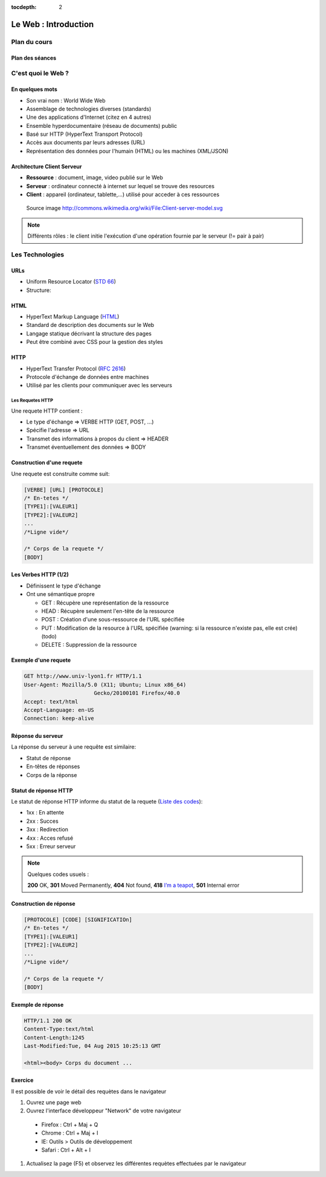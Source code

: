 :tocdepth: 2

============================
 Le Web : Introduction
============================

Plan du cours
=============

Plan des séances
++++++++++++++++

.. rst-class:: small

  * Séance 1 et 2 : 4H

    * Le Web : Rappel / Bases de PHP
  * Séance 3 + 4 : 4h

    * Les bases de données / PHP Object / Projet v1: Site web de films
  * Séance 5 + 6: 4h

    * Design pattern 1 (MVC, MVVM, etc...)

  * Séance 7 et 8 : 4h

    * Design patterns 2 (Autres designs patterns)

  * Séance 9 et 10 : 4h
    
    * PHP Avancé (Sessions, ...) / Protection et sécurité (injection SQL, XSS)

  * Séance 11 et 12 : 4h

    * Etude comparative des frameworks PHP

C'est quoi le Web ?
===================

En quelques mots
++++++++++++++++

* Son vrai nom : World Wide Web
* Assemblage de technologies diverses (standards)
* Une des applications d'Internet (citez en 4 autres)
* Ensemble hyperdocumentaire (réseau de documents) public
* Basé sur HTTP (HyperText Transport Protocol)
* Accès aux documents par leurs adresses (URL)
* Représentation des données pour l'humain (HTML) ou les machines (XML/JSON)

Architecture Client Serveur
+++++++++++++++++++++++++++

- **Ressource** : document, image, video publié sur le Web
- **Serveur** : ordinateur connecté à internet sur lequel se trouve des resources
- **Client** : appareil (ordinateur, tablette,...) utilisé pour acceder à ces ressources

.. figure:: _static/client-server-model.svg
   :height: 200ex

   Source image http://commons.wikimedia.org/wiki/File:Client-server-model.svg

.. note:: Différents rôles : le client initie l'exécution d'une opération fournie par le serveur (!= pair à pair)

Les Technologies
================

.. index:: URL

URLs
++++

* Uniform Resource Locator (`STD 66`_)
* Structure:

.. figure:: _static/url-structure.*
   :width: 80%

   ..

.. _STD 66: http://datatracker.ietf.org/doc/rfc3986/

.. rst-class:: small

  NB: les URLs sont parfois appelés URIs -> Plus générique, URL = URI particulière

.. index:: HTML

HTML
++++

* HyperText Markup Language (`HTML`_)
* Standard de description des documents sur le Web
* Langage statique décrivant la structure des pages
* Peut être combiné avec CSS pour la gestion des styles

.. _HTML: http://www.w3.org/TR/html5/

.. index:: HTTP

HTTP
++++

* HyperText Transfer Protocol (`RFC 2616`_)
* Protocole d'échange de données entre machines
* Utilisé par les clients pour communiquer avec les serveurs

.. _RFC 2616: http://datatracker.ietf.org/doc/rfc2616/

Les Requetes HTTP
-----------------

Une requete HTTP contient :

* Le type d'échange => VERBE HTTP (GET, POST, ...)
* Spécifie l'adresse => URL
* Transmet des informations à propos du client => HEADER
* Transmet éventuellement des données => BODY

Construction d'une requete
++++++++++++++++++++++++++

Une requete est construite comme suit:

.. code-block:: none

  [VERBE] [URL] [PROTOCOLE]
  /* En-tetes */
  [TYPE1]:[VALEUR1]
  [TYPE2]:[VALEUR2]
  ...
  /*Ligne vide*/

  /* Corps de la requete */
  [BODY]

Les Verbes HTTP (1/2)
+++++++++++++++++++++

.. index:: GET
.. index:: POST

* Définissent le type d'échange
* Ont une sémantique propre

  * GET : Récupère une représentation de la ressource
  * HEAD : Récupère seulement l'en-tête de la ressource
  * POST : Création d'une sous-ressource de l'URL spécifiée
  * PUT : Modification de la resource à l'URL spécifiée (warning: si la ressource n'existe pas, elle est crée) (todo)
  * DELETE : Suppression de la ressource


.. rst-class:: small
  
  NB: Une application qui respecte cette sémantique est appellée RESTful (complément : lien todo : pédagogique)

Exemple d'une requete
++++++++++++++++++++++++++

.. code-block:: http

  GET http://www.univ-lyon1.fr HTTP/1.1
  User-Agent: Mozilla/5.0 (X11; Ubuntu; Linux x86_64) 
  			Gecko/20100101 Firefox/40.0
  Accept: text/html
  Accept-Language: en-US
  Connection: keep-alive

.. rst-class:: small

  NB:Ces en-têtes contiennent de précieuses informations pour le serveur

Réponse du serveur
++++++++++++++++++

La réponse du serveur à une requête est similaire:

* Statut de réponse
* En-têtes de réponses
* Corps de la réponse

Statut de réponse HTTP
++++++++++++++++++++++

.. index:: Response status

Le statut de réponse HTTP informe du statut de la requete (`Liste des codes`_):

* 1xx : En attente
* 2xx : Succes
* 3xx : Redirection
* 4xx : Acces refusé
* 5xx : Erreur serveur

.. note:: 
  Quelques codes usuels :

  **200** OK, **301** Moved Permanently, **404** Not found, **418** `I’m a teapot`_, **501** Internal error

.. _Liste des codes: https://fr.wikipedia.org/wiki/Liste_des_codes_HTTP
.. _I’m a teapot: https://tools.ietf.org/html/rfc2324

Construction de réponse
+++++++++++++++++++++++

.. code-block:: none

  [PROTOCOLE] [CODE] [SIGNIFICATIOn] 
  /* En-tetes */
  [TYPE1]:[VALEUR1]
  [TYPE2]:[VALEUR2]
  ...
  /*Ligne vide*/

  /* Corps de la requete */
  [BODY]

Exemple de réponse
++++++++++++++++++

.. code-block:: http

  HTTP/1.1 200 OK 
  Content-Type:text/html
  Content-Length:1245 
  Last-Modified:Tue, 04 Aug 2015 10:25:13 GMT

  <html><body> Corps du document ...

Exercice
++++++++++++++++++

Il est possible de voir le détail des requètes dans le navigateur

#. Ouvrez une page web
#. Ouvrez l'interface développeur "Network" de votre navigateur
  
  * Firefox : Ctrl + Maj + Q
  * Chrome : Ctrl + Maj + I
  * IE: Outils > Outils de développement
  * Safari : Ctrl + Alt + I

#. Actualisez la page (F5) et observez les différentes requètes effectuées par le navigateur

